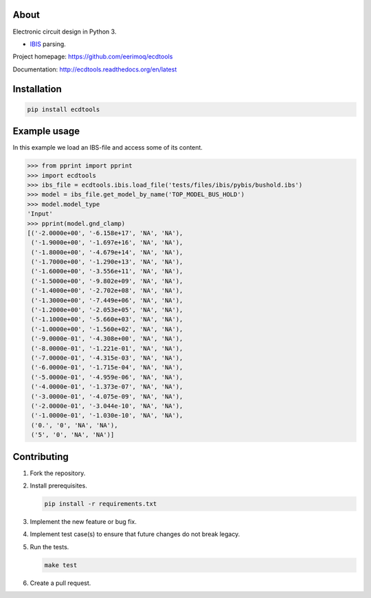 |buildstatus|_
|coverage|_

About
=====

Electronic circuit design in Python 3.

- `IBIS`_ parsing.

Project homepage: https://github.com/eerimoq/ecdtools

Documentation: http://ecdtools.readthedocs.org/en/latest

Installation
============

.. code-block:: python

    pip install ecdtools

Example usage
=============

In this example we load an IBS-file and access some of its content.

.. code-block:: python

   >>> from pprint import pprint
   >>> import ecdtools
   >>> ibs_file = ecdtools.ibis.load_file('tests/files/ibis/pybis/bushold.ibs')
   >>> model = ibs_file.get_model_by_name('TOP_MODEL_BUS_HOLD')
   >>> model.model_type
   'Input'
   >>> pprint(model.gnd_clamp)
   [('-2.0000e+00', '-6.158e+17', 'NA', 'NA'),
    ('-1.9000e+00', '-1.697e+16', 'NA', 'NA'),
    ('-1.8000e+00', '-4.679e+14', 'NA', 'NA'),
    ('-1.7000e+00', '-1.290e+13', 'NA', 'NA'),
    ('-1.6000e+00', '-3.556e+11', 'NA', 'NA'),
    ('-1.5000e+00', '-9.802e+09', 'NA', 'NA'),
    ('-1.4000e+00', '-2.702e+08', 'NA', 'NA'),
    ('-1.3000e+00', '-7.449e+06', 'NA', 'NA'),
    ('-1.2000e+00', '-2.053e+05', 'NA', 'NA'),
    ('-1.1000e+00', '-5.660e+03', 'NA', 'NA'),
    ('-1.0000e+00', '-1.560e+02', 'NA', 'NA'),
    ('-9.0000e-01', '-4.308e+00', 'NA', 'NA'),
    ('-8.0000e-01', '-1.221e-01', 'NA', 'NA'),
    ('-7.0000e-01', '-4.315e-03', 'NA', 'NA'),
    ('-6.0000e-01', '-1.715e-04', 'NA', 'NA'),
    ('-5.0000e-01', '-4.959e-06', 'NA', 'NA'),
    ('-4.0000e-01', '-1.373e-07', 'NA', 'NA'),
    ('-3.0000e-01', '-4.075e-09', 'NA', 'NA'),
    ('-2.0000e-01', '-3.044e-10', 'NA', 'NA'),
    ('-1.0000e-01', '-1.030e-10', 'NA', 'NA'),
    ('0.', '0', 'NA', 'NA'),
    ('5', '0', 'NA', 'NA')]

Contributing
============

#. Fork the repository.

#. Install prerequisites.

   .. code-block:: text

      pip install -r requirements.txt

#. Implement the new feature or bug fix.

#. Implement test case(s) to ensure that future changes do not break
   legacy.

#. Run the tests.

   .. code-block:: text

      make test

#. Create a pull request.

.. |buildstatus| image:: https://travis-ci.org/eerimoq/ecdtools.svg?branch=master
.. _buildstatus: https://travis-ci.org/eerimoq/ecdtools

.. |coverage| image:: https://coveralls.io/repos/github/eerimoq/ecdtools/badge.svg?branch=master
.. _coverage: https://coveralls.io/github/eerimoq/ecdtools

.. _IBIS: http://ibis.org
